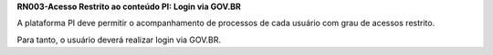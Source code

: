 **RN003-Acesso Restrito ao conteúdo PI: Login via GOV.BR**

A plataforma PI deve permitir o acompanhamento de processos de cada usuário com grau de acessos restrito.

Para tanto, o usuário deverá realizar login via GOV.BR.
